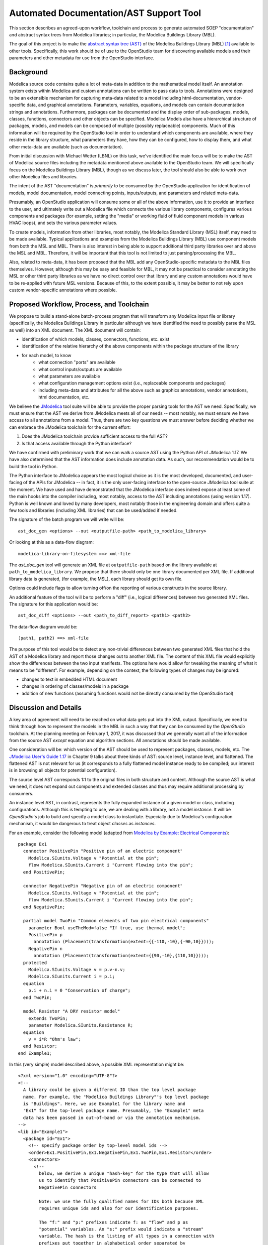 Automated Documentation/AST Support Tool
~~~~~~~~~~~~~~~~~~~~~~~~~~~~~~~~~~~~~~~~

This section describes an agreed-upon workflow, toolchain and process to
generate automated SOEP "documentation" and abstract syntax trees from Modelica
libraries; in particular, the Modelica Buildings Library (MBL).

The goal of this project is to make the `abstract syntax tree (AST)
<https://en.wikipedia.org/wiki/Abstract_syntax_tree>`_ of the Modelica
Buildings Library (MBL) [#fn_mbl]_ available to other tools. Specifically, this
work should be of use to the OpenStudio team for discovering available models
and their parameters and other metadata for use from the OpenStudio interface.

Background
""""""""""

Modelica source code contains quite a lot of meta-data in addition to the
mathematical model itself. An annotation system exists within Modelica and
custom annotations can be written to pass data to tools. Annotations were
designed to be an extensible mechanism for capturing meta-data related to a
model including html-documentation, vendor-specific data, and graphical
annotations. Parameters, variables, equations, and models can contain
documentation strings and annotations. Furthermore, packages can be documented
and the display order of sub-packages, models, classes, functions, connectors
and other objects can be specified. Modelica Models also have a hierarchical
structure of packages, models, and models can be composed of multiple (possibly
replaceable) components. Much of this information will be required by the
OpenStudio tool in order to understand which components are available, where
they reside in the library structure, what parameters they have, how they can
be configured, how to display them, and what other meta-data are available
(such as documentation).

From initial discussion with Michael Wetter (LBNL) on this task, we've
identified the main focus will be to make the AST of Modelica source files
including the metadata mentioned above available to the OpenStudio team. We
will specifically focus on the Modelica Buildings Library (MBL), though as we
discuss later, the tool should also be able to work over other Modelica files
and libraries.

The intent of the AST "documentation" is *primarily* to be consumed by the
OpenStudio application for identification of models, model documentation, model
connecting points, inputs/outputs, and parameters and related meta-data.

Presumably, an OpenStudio application will consume some or all of the above
information, use it to provide an interface to the user, and ultimately write
out a Modelica file which connects the various library components, configures
various components and packages (for example, setting the "media" or working
fluid of fluid component models in various HVAC loops), and sets the various
parameter values.

To create models, information from other libraries, most notably, the Modelica
Standard Library (MSL) itself, may need to be made available. Typical
applications and examples from the Modelica Buildings Library (MBL) use
component models from both the MSL and MBL. There is also interest in being
able to support additional third party libraries over and above the MSL and
MBL. Therefore, it will be important that this tool is not limited to just
parsing/processing the MBL.

Also, related to meta-data, it has been proposed that the MBL add any
OpenStudio-specific metadata to the MBL files themselves. However, although
this may be easy and feasible for MBL, it may not be practical to consider
annotating the MSL or other third party libraries as we have no direct control
over that library and any custom annotations would have to be re-applied with
future MSL versions. Because of this, to the extent possible, it may be better
to not rely upon custom vendor-specific annotations where possible.

Proposed Workflow, Process, and Toolchain
"""""""""""""""""""""""""""""""""""""""""

We propose to build a stand-alone batch-process program that will transform any
Modelica input file or library (specifically, the Modelica Buildings Library in
particular although we have identified the need to possibly parse the MSL as
well) into an XML document. The XML document will contain:

- identification of which models, classes, connectors, functions, etc. exist
- identification of the relative hierarchy of the above components within the
  package structure of the library
- for each model, to know
    - what connection "ports" are available
    - what control inputs/outputs are available
    - what parameters are available
    - what configuration management options exist (i.e., replaceable components
      and packages)
    - including meta-data and attributes for all the above such as graphics
      annotations, vendor annotations, html documentation, etc.

We believe the `JModelica
<http://www.jmodelica.org/api-docs/usersguide/JModelicaUsersGuide-1.17.0.pdf>`_
tool suite will be able to provide the proper parsing tools for the AST we
need. Specifically, we must ensure that the AST we derive from JModelica meets
all of our needs -- most notably, we must ensure we have access to all
annotations from a model. Thus, there are two key questions we must answer
before deciding whether we can embrace the JModelica toolchain for the current
effort:

1. Does the JModelica toolchain provide sufficient access to the full AST?
2. Is that access available through the Python interface?

We have confirmed with preliminary work that we can walk a source AST using the
Python API of JModelica 1.17. We have also determined that the AST information
does include annotation data. As such, our recommendation would be to build the
tool in Python.

The Python interface to JModelica appears the most logical choice as it is the
most developed, documented, and user-facing of the APIs for JModelica -- in
fact, it is the only user-facing interface to the open-source JModelica
tool suite at the moment. We have used and have demonstrated that the JModelica
interface does indeed expose at least some of the main hooks into the compiler
including, most notably, access to the AST including annotations (using version
1.17). Python is well known and loved by many developers, most notably those in
the engineering domain and offers quite a few tools and libraries (including
XML libraries) that can be used/added if needed.

The signature of the batch program we will write will be::

    ast_doc_gen <options> --out <outputfile-path> <path_to_modelica_library>

Or looking at this as a data-flow diagram::

    modelica-library-on-filesystem ==> xml-file

The `ast_doc_gen` tool will generate an XML file at ``outputfile-path`` based
on the library available at ``path_to_modelica_library``. We propose that there
should only be one library documented per XML file. If additional library data
is generated, (for example, the MSL), each library should get its own file.

Options could include flags to allow turning off/on the reporting of various
constructs in the source library.

An additional feature of the tool will be to perform a "diff" (i.e., logical
differences) between two generated XML files. The signature for this
application would be::

    ast_doc_diff <options> --out <path_to_diff_report> <path1> <path2>

The data-flow diagram would be::

    (path1, path2) ==> xml-file

The purpose of this tool would be to detect any non-trivial differences between
two generated XML files that hold the AST of a Modelica library and report
those changes out to another XML file. The content of this XML file would
explicitly show the differences between the two input manifests. The options
here would allow for tweaking the meaning of what it means to be "different".
For example, depending on the context, the following types of changes may be
ignored:

- changes to text in embedded HTML document
- changes in ordering of classes/models in a package
- addition of new functions (assuming functions would not be directly consumed
  by the OpenStudio tool)

Discussion and Details
""""""""""""""""""""""

A key area of agreement will need to be reached on what data gets put into the
XML output. Specifically, we need to think through how to represent the
models in the MBL in such a way that they can be consumed by the *OpenStudio*
toolchain. At the planning meeting on February 1, 2017, it was discussed that
we generally want all of the information from the source AST *except* equation
and algorithm sections. All annotations should be made available.

One consideration will be: which version of the AST should be used to represent
packages, classes, models, etc. The `JModelica User's Guide 1.17
<http://www.jmodelica.org/api-docs/usersguide/JModelicaUsersGuide-1.17.0.pdf>`_
in Chapter 9 talks about three kinds of AST: source level, instance level, and
flattened.  The flattened AST is not relevant for us (it corresponds to a fully
flattened model instance ready to be compiled; our interest is in browsing all
objects for potential configuration).

The source level AST corresponds 1:1 to the original files in both structure
and content. Although the source AST is what we need, it does not expand out
components and extended classes and thus may require additional processing by
consumers.

An instance level AST, in contrast, represents the fully expanded instance of a
given model or class, including configurations. Although this is tempting to
use, we are dealing with a library, not a model *instance*. It will be
*OpenStudio*'s job to build and specify a model class to instantiate.
Especially due to Modelica's configuration mechanism, it would be dangerous to
treat object *classes* as *instances*.

For an example, consider the following model (adapted from `Modelica by
Example: Electrical Components
<http://book.xogeny.com/components/components/elec_comps/>`_):

::

    package Ex1
      connector PositivePin "Positive pin of an electric component"
        Modelica.SIunits.Voltage v "Potential at the pin";
        flow Modelica.SIunits.Current i "Current flowing into the pin";
      end PositivePin;

      connector NegativePin "Negative pin of an electric component"
        Modelica.SIunits.Voltage v "Potential at the pin";
        flow Modelica.SIunits.Current i "Current flowing into the pin";
      end NegativePin;

      partial model TwoPin "Common elements of two pin electrical components"
        parameter Bool useTheMod=false "If true, use thermal model";
        PositivePin p
          annotation (Placement(transformation(extent={{-110,-10},{-90,10}})));
        NegativePin n
          annotation (Placement(transformation(extent={{90,-10},{110,10}})));
      protected
        Modelica.SIunits.Voltage v = p.v-n.v;
        Modelica.SIunits.Current i = p.i;
      equation
        p.i + n.i = 0 "Conservation of charge";
      end TwoPin;

      model Resistor "A DRY resistor model"
        extends TwoPin;
        parameter Modelica.SIunits.Resistance R;
      equation
        v = i*R "Ohm's law";
      end Resistor;
    end Example1;

In this (very simple) model described above, a possible XML representation might be::

    <?xml version="1.0" encoding="UTF-8"?>
    <!--
      A library could be given a different ID than the top level package
      name. For example, the "Modelica Buildings Library"'s top level package
      is "Buildings". Here, we use Example1 for the library name and
      "Ex1" for the top-level package name. Presumably, the "Example1" meta
      data has been passed in out-of-band or via the annotation mechanism.
    -->
    <lib id="Example1">
      <package id="Ex1">
        <!-- specify package order by top-level model ids -->
        <order>Ex1.PositivePin,Ex1.NegativePin,Ex1.TwoPin,Ex1.Resistor</order>
        <connectors>
          <!--
            below, we derive a unique "hash-key" for the type that will allow
            us to identify that PositivePin connectors can be connected to
            NegativePin connectors

            Note: we use the fully qualified names for IDs both because XML
            requires unique ids and also for our identification purposes.

            The "f:" and "p:" prefixes indicate f: as "flow" and p as
            "potential" variables. An "s:" prefix would indicate a "stream"
            variable. The hash is the listing of all types in a connection with
            prefixes put together in alphabetical order separated by
            semicolons. Comparing on these type hashes would allow a tool to
            know which connectors could be connected together.
          -->
          <connector
            id="Ex1.PositivePin"
            type="f:Modelica.SIunits.Current;p:Modelica.SIunits.Voltage">
            <variable
              id="Ex1.PositivePin.v"
              type="Modelica.SIunits.Voltage"
              connect_type="potential"
              doc="Potential at the pin"/>
            <var
              id="Ex1.PositivePin.i"
              type="Modelica.SIunits.Current"
              connect_type="flow"
              doc="Potential at the pin"/>
          </connector>
          <connector
            id="Ex1.NegativePin"
            type="f:Modelica.SIunits.Current;p:Modelica.SIunits.Voltage">
            <variable
              id="Ex1.NegativePin.v"
              type="Modelica.SIunits.Voltage"
              connect_type="potential"
              doc="Potential at the pin"/>
            <variable
              id="Ex1.NegativePin.i"
              type="Modelica.SIunits.Current"
              connect_type="flow"
              doc="Potential at the pin"/>
          </connector>
        </connectors>
        <models>
          <model
            id="Ex1.TwoPin"
            type="partial"
            doc="Common elements of two pin electrical components">
            <var
              type="Bool"
              id="Ex1.TwoPin.useTheMod"
              variability="parameter">
              false
            </var>
            <var
              type="Ex1.PositivePin"
              id="Ex1.TwoPin.p"
              variability="continuous">
              <!--
                Note: "Placement" annotation downcased
              -->
              <annotation>
                <placement>
                  <transformation>
                    <extent>{{-110,-10},{-90,10}}</extent>
                  </transformation>
                </placement>
              </annotation>
            </var>
            <var
              type="Ex1.NegativePin"
              id="Ex1.TwoPin.n"
              variability="continuous">
              <annotation>
                <placement>
                  <transformation>
                    <extent>{{90,-10},{110,10}}</extent>
                  </transformation>
                </placement>
              </annotation>
            </var>
            <var
              type="Modelica.SIunits.Voltage"
              id="Ex1.TwoPin.v"
              variability="continuous"
              visibility="protected">
              <annotation>
                <placement>
                  <transformation>
                    <extent>{{90,-10},{110,10}}</extent>
                  </transformation>
                </placement>
              </annotation>
            </var>
            <var
              type="Modelica.SIunits.Current"
              id="Ex1.TwoPin.i"
              variability="continuous"
              visibility="protected">
              <annotation>
                <placement>
                  <transformation>
                    <extent>{{90,-10},{110,10}}</extent>
                  </transformation>
                </placement>
              </annotation>
            </var>
            <!-- equation section elided... -->
          </model>
          <!-- OK, and finally the Resistor -->
          <model
            id="Ex1.Resistor"
            doc="A DRY resistor model">
            <extends>Ex1.TwoPin</extends>
            <var
              type="Modelica.SIunits.Resistance"
              id="Ex1.Resistor.R"
              variability="parameter">
            </var>
            <!-- equation section elided... -->
          </model>
        </models>
      </package>
    </lib>

Fortunately, there have been several attempts to represent or use XML in relation
to Modelica in the past:

- `N. Landin. (2014). "XML export and import of Modelica Models"
  <https://gupea.ub.gu.se/bitstream/2077/38718/1/gupea_2077_38718_1.pdf>`_
- `ModelicaXML Schema <https://github.com/modelica-association/ModelicaXML>`_
- `Appendix G of Fritzson (2004) "Principles of ... with Modelica 2.1"
  <http://onlinelibrary.wiley.com/store/10.1002/9780470545669.app7/asset/app7.pdf?v=1&t=iyq3ixri&s=3acd1aef6559f8c230d827878d73980bdd1407f2>`_
- `A. Pop and P. Fritzson. (2003). "ModelicaXML..."
  <https://modelica.org/events/Conference2003/papers/h39_Pop.pdf>`_
- `A. Pop and P. Fritzson. ModelicaXML Presentation
  <http://www.ida.liu.se/~adrpo33/modelica/ModelicaXML-Presentation-2003-11-04.pdf>`_
- `U. Reisenbichler et al. 2006. "If we only had used XML..."
  <https://www.modelica.org/events/modelica2006/Proceedings/sessions/Session6d1.pdf>`_

In particular, the first reference above links to a 2014 Master's Thesis
describing the work of N. Landin with Modelon using JModelica to export XML for
the purpose of model exchange -- this is very similar to our use case.
Unfortunately, this work deals only with "flattened" models -- Modelica models
that have been instantiated with all of the hierarchy removed. For our use
case, the hierarchy must be preserved so that the OpenStudio team can
*construct* a new model from existing library definitions.

The paper by Reisenbichler 2006 motivates the usage of XML in association with
Modelica without getting into specifics. The remaining work by Pop and Fritzson
is thus the only comprehensive proposals for an XML representation of Modelica
*source* AST. The purpose of the XML work by Pop and Fritzson was to create a
complete XML representation of the entire Modelica source. It is generally a good
reference but we note that it is, perhaps unnecessarily, verbose for our
current needs. As such, we plan to study this work but will not tie ourselves
to it.

Summary of Questions and Next Steps
"""""""""""""""""""""""""""""""""""

**Questions**:

- It is our understanding that there is both a paid "proprietary" API as well
  as an "open source" API (which is not guaranteed to be stable) for accessing
  the AST of JModelica. Can we get a better understanding of the differences
  between the two?
- We have confirmed that JModelica 1.17 does support parsing AST of annotations
  and models. We need to confirm that custom directives are supported as well.
- The exact data design for XML output must to be determined. What data will
  the OpenStudio need access to?

**Next Steps**:

- Write a tool using the JModelica Python API to extract AST data from Modelica
  Models in a library and write that data out as XML
- Design the XML end format
- Create diff tool for comparing XML library dumps in a meaningful way

References
""""""""""

JModelica User Guide

    "JModelica.org User Guide: Version 1.17". Available at:
    http://www.jmodelica.org/api-docs/usersguide/JModelicaUsersGuide-1.17.0.pdf

.. rubric:: Footnotes

.. [#fn_mbl] Our main focus is to support the Modelica Buildings Library but
             the tool should also work for other Modelica file import/parsing
             tasks
